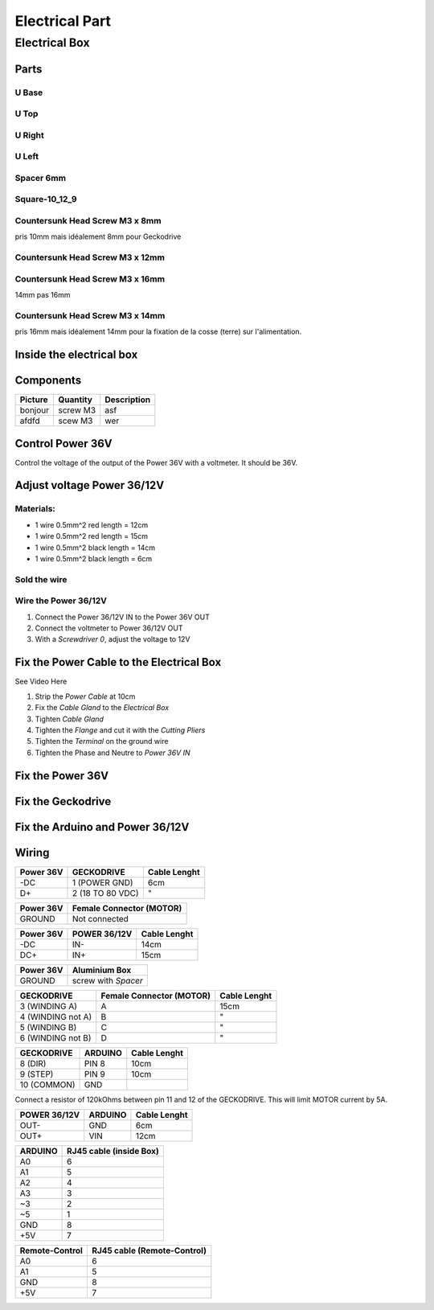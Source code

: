 Electrical Part
===============

Electrical Box
--------------

Parts
^^^^^

U Base
''''''

.. image:: figures/U-Base-LM42P-DIY.PNG
    :scale: 70 %
    :align: center

U Top
'''''

.. image:: figures/U-Top-LM42P-DIY.PNG
    :scale: 70 %
    :align: center

U Right
'''''''

.. image:: figures/U-Right-LM42P-DIY.PNG
    :scale: 70 %
    :align: center


U Left
''''''

.. image:: figures/U-Left-LM42P-DIY.PNG
    :scale: 70 %
    :align: center


Spacer 6mm
''''''''''

.. image:: figures/Entretoise8_6-LM42P.PNG
    :scale: 70 %
    :align: center

	    
Square-10_12_9
''''''''''''''

.. image:: figures/Square-10_12_9-LM42P-DIY.PNG
    :scale: 70 %
    :align: center

Countersunk Head Screw M3 x 8mm
''''''''''''''''''''''''''''''''

pris 10mm mais idéalement 8mm pour Geckodrive

	    
Countersunk Head Screw M3 x 12mm
''''''''''''''''''''''''''''''''

.. image:: figures/Countersunk-Head-Screw-M3x12mm-LM42P-DIY.PNG
    :scale: 70 %
    :align: center

	    
Countersunk Head Screw M3 x 16mm
''''''''''''''''''''''''''''''''

14mm pas 16mm

.. image:: figures/Countersunk-Head-Screw-M3x16mm-LM42P-DIY.PNG
    :scale: 70 %
    :align: center

	    
Countersunk Head Screw M3 x 14mm
''''''''''''''''''''''''''''''''

pris 16mm mais idéalement 14mm pour la fixation de la cosse (terre)
sur l'alimentation.
	    

Inside the electrical box
^^^^^^^^^^^^^^^^^^^^^^^^^

.. image:: figures/Boitier-Electrique-Ouvert.jpg
    :scale: 70 %
    :align: center

Components
^^^^^^^^^^
=========    ========  ===========  
Picture      Quantity  Description  
=========    ========  ===========  
|photo_1|    screw M3  asf
afdfd        scew M3   wer
=========    ========  ===========

.. |photo_1| replace:: bonjour
		       

Control Power 36V 
^^^^^^^^^^^^^^^^^^
Control the voltage of the output of the Power 36V with a voltmeter. It
should be 36V.

Adjust voltage Power 36/12V
^^^^^^^^^^^^^^^^^^^^^^^^^^^

Materials:
''''''''''

* 1 wire 0.5mm^2 red length = 12cm
* 1 wire 0.5mm^2 red length = 15cm
* 1 wire 0.5mm^2 black length = 14cm
* 1 wire 0.5mm^2 black length = 6cm

Sold the wire
'''''''''''''
.. image:: figures/Power36_12V-Black-Wired-LM42P.PNG
    :scale: 70 %
    :align: center

.. image:: figures/Power36_12V-Red-Wired-LM42P.PNG
    :scale: 70 %
    :align: center

Wire the Power 36/12V
'''''''''''''''''''''

1) Connect the Power 36/12V IN  to the Power 36V OUT
2) Connect the voltmeter to Power 36/12V OUT
3) With a *Screwdriver 0*, adjust the voltage to 12V
   
Fix the Power Cable to the Electrical Box
^^^^^^^^^^^^^^^^^^^^^^^^^^^^^^^^^^^^^^^^^

See Video Here

1) Strip the *Power Cable* at 10cm
2) Fix the *Cable Gland* to the *Electrical Box*
3) Tighten *Cable Gland*
4) Tighten the *Flange* and cut it with the *Cutting Pliers*
5) Tighten the *Terminal* on the ground wire
6) Tighten the Phase and Neutre to *Power 36V IN*

   
Fix the Power 36V
^^^^^^^^^^^^^^^^^

Fix the Geckodrive
^^^^^^^^^^^^^^^^^^

Fix the Arduino and Power 36/12V
^^^^^^^^^^^^^^^^^^^^^^^^^^^^^^^^

.. image:: figures/Boitier-Electrique-Sans-Couvercle.PNG
    :scale: 70 %
    :align: center


Wiring
^^^^^^

.. image:: figures/Barette-Pin-Left.PNG
    :scale: 70 %
    :align: center

	    
.. image:: figures/Barette-Pin-Right.PNG
    :scale: 70 %
    :align: center	    

	    

=========  ================  ============
Power 36V     GECKODRIVE     Cable Lenght
=========  ================  ============
\-DC       1 (POWER GND)     6cm
D+         2 (18 TO 80 VDC)   "
=========  ================  ============

=========  ========================
Power 36V  Female Connector (MOTOR)              
=========  ========================
GROUND     Not connected
=========  ========================

=========  ============  ============
Power 36V  POWER 36/12V  Cable Lenght            
=========  ============  ============
\-DC       IN-           14cm
DC+        IN+           15cm
=========  ============  ============

=========  ===================    
Power 36V  Aluminium Box
=========  ===================
GROUND     screw with *Spacer*
=========  ===================

=================  ========================  ============
GECKODRIVE         Female Connector (MOTOR)  Cable Lenght
=================  ========================  ============
3 (WINDING A)      A                         15cm
4 (WINDING not A)  B                          "
5 (WINDING B)      C                          "
6 (WINDING not B)  D                          "
=================  ========================  ============

===========  =======  ============
GECKODRIVE   ARDUINO  Cable Lenght
===========  =======  ============
8 (DIR)      PIN 8    10cm
9 (STEP)     PIN 9    10cm
10 (COMMON)  GND
===========  =======  ============

Connect a resistor of 120kOhms between pin 11 and 12 of the 
GECKODRIVE. This will limit MOTOR current by 5A.

============  =======  ============
POWER 36/12V  ARDUINO  Cable Lenght
============  =======  ============
OUT-          GND      6cm
OUT+          VIN      12cm
============  =======  ============

.. image:: figures/RJ45-Show-Pin1.png
	:scale: 70 %
	:align: center

============  =======================
ARDUINO       RJ45 cable (inside Box)
============  =======================
A0            6
A1            5
A2            4
A3            3
\~3           2
~5            1
GND           8
\+5V          7
============  =======================

.. image:: figures/Remote-Control-Wiring.png
   :scale: 70 %
   :align: center

==============  ============================
Remote-Control   RJ45 cable (Remote-Control)
==============  ============================
A0              6
A1              5
GND             8
\+5V            7
==============  ============================

	    
.. image:: figures/Schema-Cablage-Tableau.jpg
    :scale: 70 %
    :align: center

	    














	    
